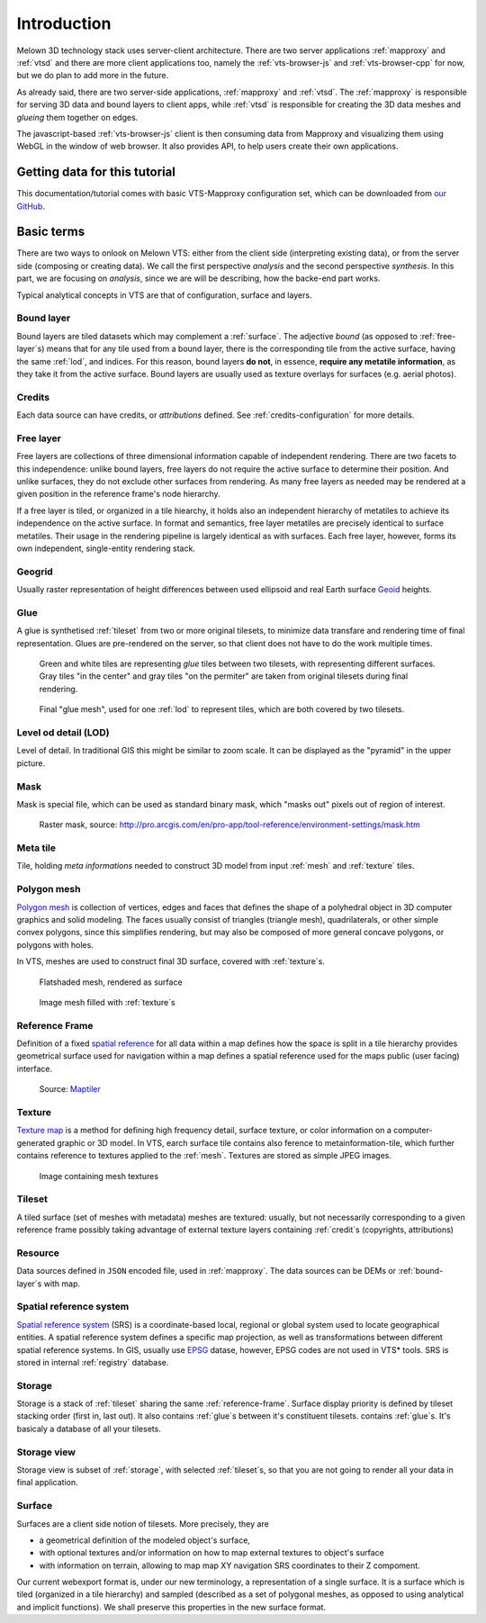 .. index::
   single: bound layer
   single: reference frame
   single: tileset
   pair: level of detail; lod
   single: glue
   single: credits
   single: storge
   single: storge view
   pair: srs; spatial reference system
   single: mask
   single: texture
   single: mesh
   single: attribution

************
Introduction
************

Melown 3D technology stack uses server-client architecture. There are two server
applications :ref:`mapproxy` and :ref:`vtsd` and there are more client
applications too, namely the :ref:`vts-browser-js` and :ref:`vts-browser-cpp`
for now, but we do plan to add more in the future.

As already said, there are two server-side applications, :ref:`mapproxy` and
:ref:`vtsd`. The :ref:`mapproxy` is responsible for serving 3D data and bound
layers to client apps, while :ref:`vtsd` is responsible for creating the 3D data
meshes and *glueing* them together on edges.  

The javascript-based :ref:`vts-browser-js` client is then consuming data from
Mapproxy and visualizing them using WebGL in the window of web browser. It also
provides API, to help users create their own applications.

==============================
Getting data for this tutorial
==============================
This documentation/tutorial comes with basic VTS-Mapproxy configuration set,
which can be downloaded from `our GitHub
<https://github.com/melown/mapproxy-project/>`_.

===========
Basic terms
===========

There are two ways to onlook on Melown VTS: either from the client side
(interpreting existing data), or from the server side (composing or creating
data). We call the first perspective *analysis* and the second perspective
*synthesis*. In this part, we are focusing on *analysis*, since we are will be
describing, how the backe-end part works.

Typical analytical concepts in VTS are that of configuration, surface and
layers. 

.. _bound-layer:

Bound layer
-----------
Bound layers are tiled datasets which may complement a :ref:`surface`. The
adjective *bound* (as opposed to :ref:`free-layer`\s) means that for any tile
used from a bound layer, there is the corresponding tile from the active
surface, having the same :ref:`lod`, and indices.  For this reason, bound layers
**do not**, in essence, **require any metatile information**, as they take it
from the active surface. Bound layers are usually used as texture overlays for
surfaces (e.g. aerial photos).

.. _credit:

Credits
-------
Each data source can have credits, or *attributions* defined. See
:ref:`credits-configuration` for more details.

.. _free-layer:

Free layer
----------

Free layers are collections of three dimensional information capable of
independent rendering. There are two facets to this independence: unlike bound
layers, free layers do not require the active surface to determine their
position. And unlike surfaces, they do not exclude other surfaces from
rendering. As many free layers as needed may be rendered at a given position in
the reference frame's node hierarchy.

If a free layer is tiled, or organized in a tile hiearchy, it holds also an
independent hierarchy of metatiles to achieve its independence on the active
surface. In format and semantics, free layer metatiles are precisely identical
to surface metatiles. Their usage in the rendering pipeline is largely identical
as with surfaces. Each free layer, however, forms its own independent,
single-entity rendering stack.


.. _geogrid:

Geogrid
-------
Usually raster representation of height differences between used ellipsoid and
real Earth surface `Geoid <https://en.wikipedia.org/wiki/Geoid>`_ heights.

.. figure:: images/geoid-grid.png

.. _glue:

Glue
----

A glue is synthetised :ref:`tileset` from two or more original tilesets, to minimize
data transfare and rendering time of final representation. Glues are
pre-rendered on the server, so that client does not have to do the work multiple
times.

.. figure:: images/glue1.png
    :scale: 25%

    Green and white tiles are representing *glue* tiles between two tilesets,
    with representing different surfaces. Gray tiles "in the center" and gray
    tiles "on the permiter" are taken from original tilesets during final
    rendering.

.. figure:: images/glue-mesh.png
    :scale: 25%

    Final "glue mesh", used for one :ref:`lod` to represent tiles, which are
    both covered by two tilesets.

.. _lod:

Level od detail (LOD)
---------------------

Level of detail. In traditional GIS this might be similar to zoom scale. It can
be displayed as the "pyramid" in the upper picture.

.. _mask:

Mask
----
Mask is special file, which can be used as standard binary mask, which "masks
out" pixels out of region of interest.

.. figure:: images/GUID-51C6597B-FC21-4C25-B133-F01B589405E8-web.gif

    Raster mask, source: http://pro.arcgis.com/en/pro-app/tool-reference/environment-settings/mask.htm

.. _metatile:

Meta tile
---------
Tile, holding *meta informations* needed to construct 3D model from input
:ref:`mesh` and :ref:`texture` tiles.

.. _mesh:

Polygon mesh
------------
`Polygon mesh <https://en.wikipedia.org/wiki/Polygon_mesh>`_ is collection of
vertices, edges and faces that defines the shape of a polyhedral object in 3D
computer graphics and solid modeling. The faces usually consist of triangles
(triangle mesh), quadrilaterals, or other simple convex polygons, since this
simplifies rendering, but may also be composed of more general concave polygons,
or polygons with holes.

In VTS, meshes are used to construct final 3D surface, covered with
:ref:`texture`\s.

.. figure:: images/mesh-flatshade.png
    :scale: 50%
    
    Flatshaded mesh, rendered as surface

.. figure:: images/mesh-wireframe.png
    :scale: 50%

    Image mesh filled with :ref:`texture`\s

.. _reference-frame:

Reference Frame
---------------
Definition of a fixed `spatial reference
<https://en.wikipedia.org/wiki/Spatial_reference_system>`_ for all data within a
map defines how the space is split in a tile hierarchy provides geometrical
surface used for navigation within a map defines a spatial reference used for
the maps public (user facing) interface.

.. figure:: images/poster-coordinates.gif
    :scale: 50%
    
    Source: `Maptiler <http://www.maptiler.org/img/poster-coordinates.gif>`_

.. _texture:

Texture
-------
`Texture map <https://en.wikipedia.org/wiki/Texture_mapping>`_ is a method for
defining high frequency detail, surface texture, or color information on a
computer-generated graphic or 3D model. In VTS, earch surface tile contains also
ference to metainformation-tile, which further contains reference to textures
applied to the :ref:`mesh`. Textures are stored as simple JPEG images.

.. figure:: images/internal-texture.jpg
    :scale: 50%

    Image containing mesh textures

.. _tileset:

Tileset
-------
A tiled surface (set of meshes with metadata) meshes are textured: usually, but
not necessarily corresponding to a given reference frame possibly taking
advantage of external texture layers containing :ref:`credit`\s (copyrights,
attributions)

.. _resource:

Resource
--------

Data sources defined in ``JSON`` encoded file, used in :ref:`mapproxy`. The data
sources can be DEMs or :ref:`bound-layer`\s with map.

.. _srs:

Spatial reference system
------------------------
`Spatial reference system
<https://en.wikipedia.org/wiki/Spatial_reference_system>`_ (SRS) is a
coordinate-based local, regional or global system used to locate geographical
entities. A spatial reference system defines a specific map projection, as well
as transformations between different spatial reference systems. In GIS, usually
use `EPSG <https://www.epsg-registry.org/>`_ datase, however, EPSG codes are
not used in VTS* tools. SRS is stored in internal :ref:`registry` database.

.. _storage:

Storage
-------
Storage is a stack of :ref:`tileset` sharing the same :ref:`reference-frame`.
Surface display priority is defined by tileset stacking order (first in, last
out). It also contains :ref:`glue`\ s between it's constituent tilesets.
contains :ref:`glue`\ s. It's basicaly a database of all your tilesets.

.. _storage-view:

Storage view
-------------
Storage view is subset of :ref:`storage`, with selected :ref:`tileset`\ s, so
that you are not going to render all your data in final application.

.. _surface:

Surface
-------

Surfaces are a client side notion of tilesets. More precisely, they are

* a geometrical definition of the modeled object's surface,
* with optional textures and/or information on how to map external textures to object's surface
* with information on terrain, allowing to map map XY navigation SRS coordinates to their Z compoment.

Our current webexport format is, under our new terminology, a representation of
a single surface. It is a surface which is tiled (organized in a tile hierarchy)
and sampled (described as a set of polygonal meshes, as opposed to using
analytical and implicit functions). We shall preserve this properties in the new
surface format.
